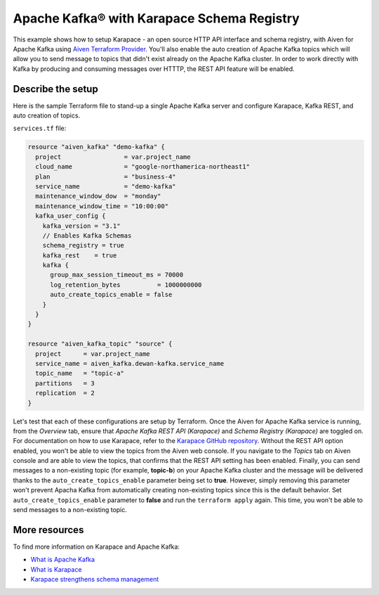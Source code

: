 Apache Kafka® with Karapace Schema Registry
===========================================

This example shows how to setup Karapace - an open source HTTP API interface and schema registry, with Aiven for Apache Kafka using `Aiven Terraform Provider <https://registry.terraform.io/providers/aiven/aiven/latest/docs>`_.
You'll also enable the auto creation of Apache Kafka topics which will allow you to send message to topics that didn't exist already on the Apache Kafka cluster. In order to work directly with Kafka by producing and consuming messages over HTTTP, the REST API feature will be enabled. 

.. mermaid::

   flowchart LR
      subgraph ide1 [Apache Kafka]
         Karapace 
         AutoCreateTopics
         KafkaREST
      end

Describe the setup
------------------

Here is the sample Terraform file to stand-up a single Apache Kafka server and configure Karapace, Kafka REST, and auto creation of topics.

``services.tf`` file:

.. code:: bash

   resource "aiven_kafka" "demo-kafka" {
     project                 = var.project_name
     cloud_name              = "google-northamerica-northeast1"
     plan                    = "business-4"
     service_name            = "demo-kafka"
     maintenance_window_dow  = "monday"
     maintenance_window_time = "10:00:00"
     kafka_user_config {
       kafka_version = "3.1"
       // Enables Kafka Schemas
       schema_registry = true
       kafka_rest    = true
       kafka {
         group_max_session_timeout_ms = 70000
         log_retention_bytes          = 1000000000
         auto_create_topics_enable = false
       }
     }
   }

   resource "aiven_kafka_topic" "source" {
     project      = var.project_name
     service_name = aiven_kafka.dewan-kafka.service_name
     topic_name   = "topic-a"
     partitions   = 3
     replication  = 2
   }




Let's test that each of these configurations are setup by Terraform. Once the Aiven for Apache Kafka service is running, from the *Overview* tab, ensure that *Apache Kafka REST API (Karapace)* and *Schema Registry (Karapace)* are toggled on.
For documentation on how to use Karapace, refer to the `Karapace GitHub repository <https://github.com/aiven/karapace>`_. 
Without the REST API option enabled, you won't be able to view the topics from the Aiven web console. If you navigate to the *Topics* tab on Aiven console and are able to view the topics, that confirms that the REST API setting has been enabled. 
Finally, you can send messages to a non-existing topic (for example, **topic-b**) on your Apache Kafka cluster and the message will be delivered thanks to the ``auto_create_topics_enable`` parameter being set to **true**.
However, simply removing this parameter won't prevent Apacha Kafka from automatically creating non-existing topics since this is the default behavior. Set ``auto_create_topics_enable`` parameter to **false** and run the ``terraform apply`` again. 
This time, you won't be able to send messages to a non-existing topic.

More resources
--------------

To find more information on Karapace and Apache Kafka:

- `What is Apache Kafka <https://aiven.io/blog/what-is-apache-kafka>`_
- `What is Karapace <https://aiven.io/blog/what-is-karapace>`_
- `Karapace strengthens schema management <https://aiven.io/blog/karapace-strengthens-schema-management>`_

